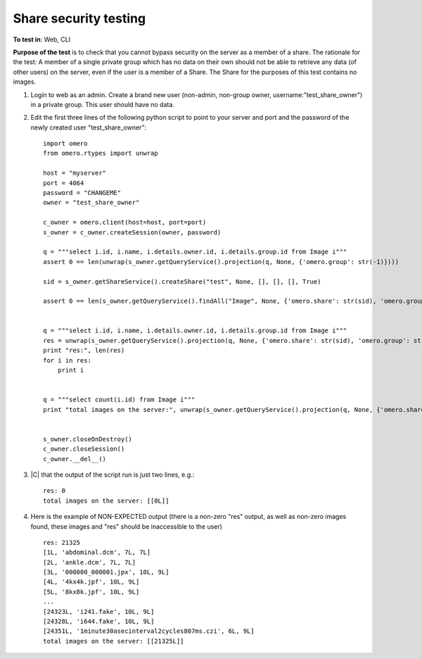 Share security testing
======================

**To test in**: Web, CLI

**Purpose of the test** is to check that you cannot bypass security on the server as a member of a share. The rationale for the test: A member of a single private group which has no data on their own should not be able to retrieve any data (of other users) on the server, even if the user is a member of a Share. The Share for the purposes of this test contains no images.

#. Login to web as an admin. Create a brand new user (non-admin, non-group owner, username:"test_share_owner") in a private group. This user should have no data.

#. Edit the first three lines of the following python script to point to your server and port and the password of the newly created user "test_share_owner"::

    import omero
    from omero.rtypes import unwrap

    host = "myserver"
    port = 4064
    password = "CHANGEME"
    owner = "test_share_owner"

    c_owner = omero.client(host=host, port=port)
    s_owner = c_owner.createSession(owner, password)

    q = """select i.id, i.name, i.details.owner.id, i.details.group.id from Image i"""
    assert 0 == len(unwrap(s_owner.getQueryService().projection(q, None, {'omero.group': str(-1)})))

    sid = s_owner.getShareService().createShare("test", None, [], [], [], True)

    assert 0 == len(s_owner.getQueryService().findAll("Image", None, {'omero.share': str(sid), 'omero.group': str(-1)}))


    q = """select i.id, i.name, i.details.owner.id, i.details.group.id from Image i"""
    res = unwrap(s_owner.getQueryService().projection(q, None, {'omero.share': str(sid), 'omero.group': str(-1)}))
    print "res:", len(res)
    for i in res:
        print i


    q = """select count(i.id) from Image i"""
    print "total images on the server:", unwrap(s_owner.getQueryService().projection(q, None, {'omero.share': str(sid), 'omero.group': str(-1)}))


    s_owner.closeOnDestroy()
    c_owner.closeSession()
    c_owner.__del__()



#. |C| that the output of the script run is just two lines, e.g.::

    res: 0
    total images on the server: [[0L]]

#. Here is the example of NON-EXPECTED output (there is a non-zero "res" output, as well as non-zero images found, these images and "res" should be inaccessible to the user) ::

    res: 21325
    [1L, 'abdominal.dcm', 7L, 7L]
    [2L, 'ankle.dcm', 7L, 7L]
    [3L, '000000_000001.jpx', 10L, 9L]
    [4L, '4kx4k.jpf', 10L, 9L]
    [5L, '8kx8k.jpf', 10L, 9L]
    ...
    [24323L, 'i241.fake', 10L, 9L]
    [24328L, 'i644.fake', 10L, 9L]
    [24351L, '1minute30asecinterval2cycles807ms.czi', 6L, 9L]
    total images on the server: [[21325L]]


